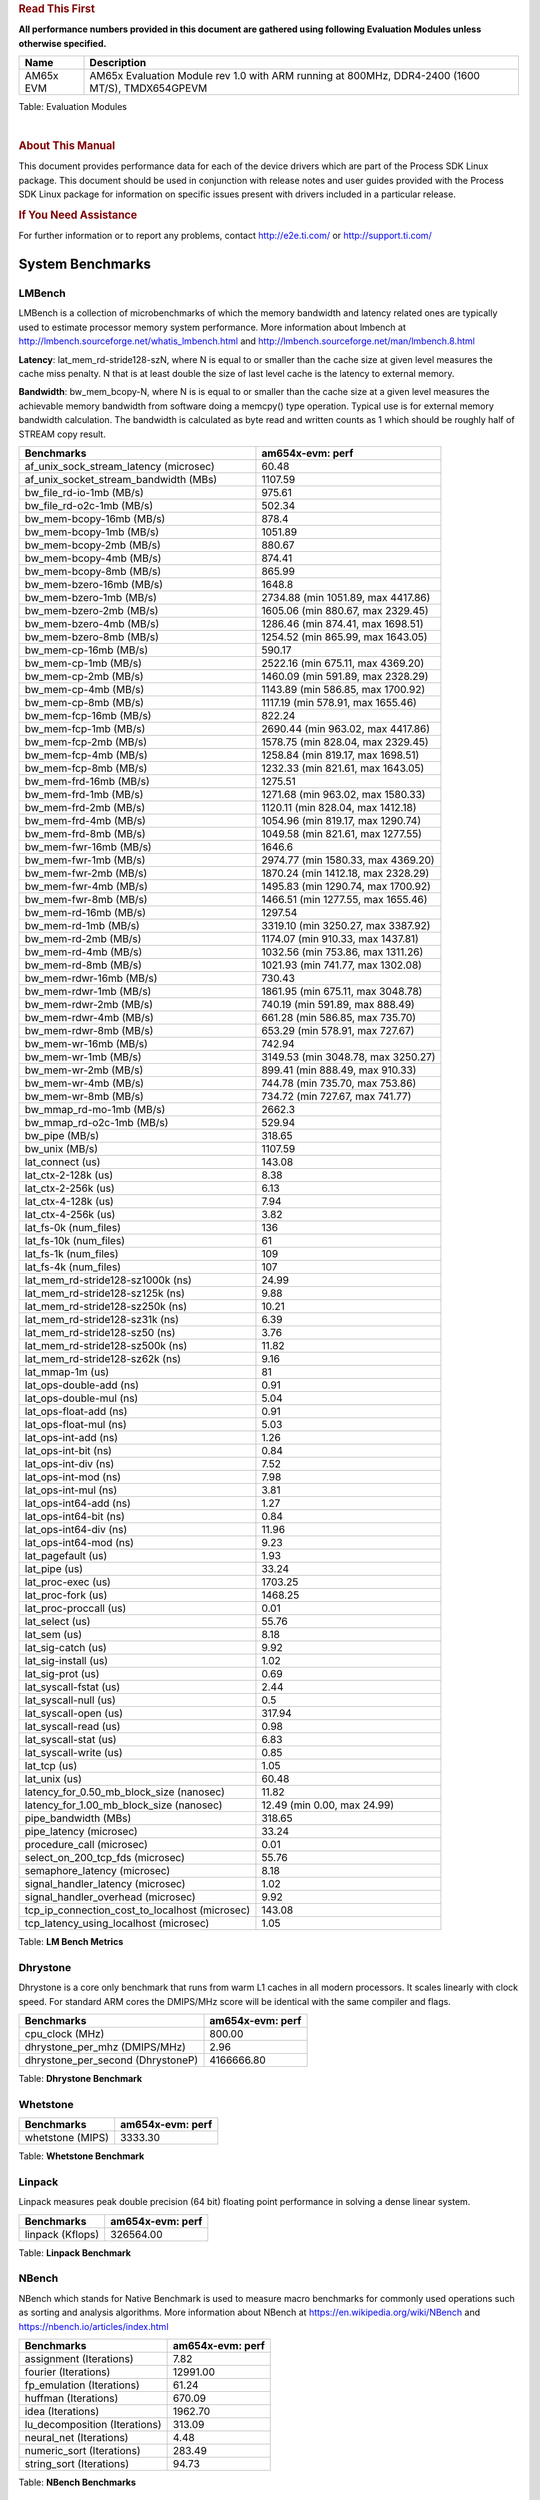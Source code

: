 ..  http://processors.wiki.ti.com/index.php/Processor_SDK_Linux_RT_Kernel_Performance_Guide

..  http://lcpdresults.itg.ti.com/LCPD/RT-linux/performance/publish/data/08.02.00/am654x-evm/rst/

.. rubric::  **Read This First**
   :name: read-this-first-rt-kernel-perf-guide

**All performance numbers provided in this document are gathered using
following Evaluation Modules unless otherwise specified.**

+----------------+---------------------------------------------------------------------------------------------------------------------+
| Name           | Description                                                                                                         |
+================+=====================================================================================================================+
| AM65x EVM      | AM65x Evaluation Module rev 1.0 with ARM running at 800MHz, DDR4-2400 (1600 MT/S), TMDX654GPEVM                     |
+----------------+---------------------------------------------------------------------------------------------------------------------+


Table:  Evaluation Modules

|

.. rubric::  About This Manual
   :name: about-this-manual-rt-kernel-perf-guide

This document provides performance data for each of the device drivers
which are part of the Process SDK Linux package. This document should be
used in conjunction with release notes and user guides provided with the
Process SDK Linux package for information on specific issues present
with drivers included in a particular release.

.. rubric::  If You Need Assistance
   :name: if-you-need-assistance-rt-kernel-perf-guide

For further information or to report any problems, contact
http://e2e.ti.com/ or http://support.ti.com/


System Benchmarks
-------------------------

LMBench
^^^^^^^^^^^^^^^^^^^^^^^^^^^
LMBench is a collection of microbenchmarks of which the memory bandwidth
and latency related ones are typically used to estimate processor
memory system performance. More information about lmbench at
http://lmbench.sourceforge.net/whatis_lmbench.html and
http://lmbench.sourceforge.net/man/lmbench.8.html


**Latency**: lat_mem_rd-stride128-szN, where N is equal to or smaller than the cache
size at given level measures the cache miss penalty. N that is at least
double the size of last level cache is the latency to external memory.

**Bandwidth**: bw_mem_bcopy-N, where N is is equal to or smaller than the cache size at
a given level measures the achievable memory bandwidth from software doing
a memcpy() type operation. Typical use is for external memory bandwidth
calculation. The bandwidth is calculated as byte read and written counts
as 1 which should be roughly half of STREAM copy result.

.. csv-table::
    :header: "Benchmarks","am654x-evm: perf"

    "af_unix_sock_stream_latency (microsec)",60.48
    "af_unix_socket_stream_bandwidth (MBs)",1107.59
    "bw_file_rd-io-1mb (MB/s)",975.61
    "bw_file_rd-o2c-1mb (MB/s)",502.34
    "bw_mem-bcopy-16mb (MB/s)",878.4
    "bw_mem-bcopy-1mb (MB/s)",1051.89
    "bw_mem-bcopy-2mb (MB/s)",880.67
    "bw_mem-bcopy-4mb (MB/s)",874.41
    "bw_mem-bcopy-8mb (MB/s)",865.99
    "bw_mem-bzero-16mb (MB/s)",1648.8
    "bw_mem-bzero-1mb (MB/s)","2734.88 (min 1051.89, max 4417.86)"
    "bw_mem-bzero-2mb (MB/s)","1605.06 (min 880.67, max 2329.45)"
    "bw_mem-bzero-4mb (MB/s)","1286.46 (min 874.41, max 1698.51)"
    "bw_mem-bzero-8mb (MB/s)","1254.52 (min 865.99, max 1643.05)"
    "bw_mem-cp-16mb (MB/s)",590.17
    "bw_mem-cp-1mb (MB/s)","2522.16 (min 675.11, max 4369.20)"
    "bw_mem-cp-2mb (MB/s)","1460.09 (min 591.89, max 2328.29)"
    "bw_mem-cp-4mb (MB/s)","1143.89 (min 586.85, max 1700.92)"
    "bw_mem-cp-8mb (MB/s)","1117.19 (min 578.91, max 1655.46)"
    "bw_mem-fcp-16mb (MB/s)",822.24
    "bw_mem-fcp-1mb (MB/s)","2690.44 (min 963.02, max 4417.86)"
    "bw_mem-fcp-2mb (MB/s)","1578.75 (min 828.04, max 2329.45)"
    "bw_mem-fcp-4mb (MB/s)","1258.84 (min 819.17, max 1698.51)"
    "bw_mem-fcp-8mb (MB/s)","1232.33 (min 821.61, max 1643.05)"
    "bw_mem-frd-16mb (MB/s)",1275.51
    "bw_mem-frd-1mb (MB/s)","1271.68 (min 963.02, max 1580.33)"
    "bw_mem-frd-2mb (MB/s)","1120.11 (min 828.04, max 1412.18)"
    "bw_mem-frd-4mb (MB/s)","1054.96 (min 819.17, max 1290.74)"
    "bw_mem-frd-8mb (MB/s)","1049.58 (min 821.61, max 1277.55)"
    "bw_mem-fwr-16mb (MB/s)",1646.6
    "bw_mem-fwr-1mb (MB/s)","2974.77 (min 1580.33, max 4369.20)"
    "bw_mem-fwr-2mb (MB/s)","1870.24 (min 1412.18, max 2328.29)"
    "bw_mem-fwr-4mb (MB/s)","1495.83 (min 1290.74, max 1700.92)"
    "bw_mem-fwr-8mb (MB/s)","1466.51 (min 1277.55, max 1655.46)"
    "bw_mem-rd-16mb (MB/s)",1297.54
    "bw_mem-rd-1mb (MB/s)","3319.10 (min 3250.27, max 3387.92)"
    "bw_mem-rd-2mb (MB/s)","1174.07 (min 910.33, max 1437.81)"
    "bw_mem-rd-4mb (MB/s)","1032.56 (min 753.86, max 1311.26)"
    "bw_mem-rd-8mb (MB/s)","1021.93 (min 741.77, max 1302.08)"
    "bw_mem-rdwr-16mb (MB/s)",730.43
    "bw_mem-rdwr-1mb (MB/s)","1861.95 (min 675.11, max 3048.78)"
    "bw_mem-rdwr-2mb (MB/s)","740.19 (min 591.89, max 888.49)"
    "bw_mem-rdwr-4mb (MB/s)","661.28 (min 586.85, max 735.70)"
    "bw_mem-rdwr-8mb (MB/s)","653.29 (min 578.91, max 727.67)"
    "bw_mem-wr-16mb (MB/s)",742.94
    "bw_mem-wr-1mb (MB/s)","3149.53 (min 3048.78, max 3250.27)"
    "bw_mem-wr-2mb (MB/s)","899.41 (min 888.49, max 910.33)"
    "bw_mem-wr-4mb (MB/s)","744.78 (min 735.70, max 753.86)"
    "bw_mem-wr-8mb (MB/s)","734.72 (min 727.67, max 741.77)"
    "bw_mmap_rd-mo-1mb (MB/s)",2662.3
    "bw_mmap_rd-o2c-1mb (MB/s)",529.94
    "bw_pipe (MB/s)",318.65
    "bw_unix (MB/s)",1107.59
    "lat_connect (us)",143.08
    "lat_ctx-2-128k (us)",8.38
    "lat_ctx-2-256k (us)",6.13
    "lat_ctx-4-128k (us)",7.94
    "lat_ctx-4-256k (us)",3.82
    "lat_fs-0k (num_files)",136
    "lat_fs-10k (num_files)",61
    "lat_fs-1k (num_files)",109
    "lat_fs-4k (num_files)",107
    "lat_mem_rd-stride128-sz1000k (ns)",24.99
    "lat_mem_rd-stride128-sz125k (ns)",9.88
    "lat_mem_rd-stride128-sz250k (ns)",10.21
    "lat_mem_rd-stride128-sz31k (ns)",6.39
    "lat_mem_rd-stride128-sz50 (ns)",3.76
    "lat_mem_rd-stride128-sz500k (ns)",11.82
    "lat_mem_rd-stride128-sz62k (ns)",9.16
    "lat_mmap-1m (us)",81
    "lat_ops-double-add (ns)",0.91
    "lat_ops-double-mul (ns)",5.04
    "lat_ops-float-add (ns)",0.91
    "lat_ops-float-mul (ns)",5.03
    "lat_ops-int-add (ns)",1.26
    "lat_ops-int-bit (ns)",0.84
    "lat_ops-int-div (ns)",7.52
    "lat_ops-int-mod (ns)",7.98
    "lat_ops-int-mul (ns)",3.81
    "lat_ops-int64-add (ns)",1.27
    "lat_ops-int64-bit (ns)",0.84
    "lat_ops-int64-div (ns)",11.96
    "lat_ops-int64-mod (ns)",9.23
    "lat_pagefault (us)",1.93
    "lat_pipe (us)",33.24
    "lat_proc-exec (us)",1703.25
    "lat_proc-fork (us)",1468.25
    "lat_proc-proccall (us)",0.01
    "lat_select (us)",55.76
    "lat_sem (us)",8.18
    "lat_sig-catch (us)",9.92
    "lat_sig-install (us)",1.02
    "lat_sig-prot (us)",0.69
    "lat_syscall-fstat (us)",2.44
    "lat_syscall-null (us)",0.5
    "lat_syscall-open (us)",317.94
    "lat_syscall-read (us)",0.98
    "lat_syscall-stat (us)",6.83
    "lat_syscall-write (us)",0.85
    "lat_tcp (us)",1.05
    "lat_unix (us)",60.48
    "latency_for_0.50_mb_block_size (nanosec)",11.82
    "latency_for_1.00_mb_block_size (nanosec)","12.49 (min 0.00, max 24.99)"
    "pipe_bandwidth (MBs)",318.65
    "pipe_latency (microsec)",33.24
    "procedure_call (microsec)",0.01
    "select_on_200_tcp_fds (microsec)",55.76
    "semaphore_latency (microsec)",8.18
    "signal_handler_latency (microsec)",1.02
    "signal_handler_overhead (microsec)",9.92
    "tcp_ip_connection_cost_to_localhost (microsec)",143.08
    "tcp_latency_using_localhost (microsec)",1.05

Table:  **LM Bench Metrics**



Dhrystone
^^^^^^^^^^^^^^^^^^^^^^^^^^^
Dhrystone is a core only benchmark that runs from warm L1 caches in all
modern processors. It scales linearly with clock speed. For standard ARM
cores the DMIPS/MHz score will be identical with the same compiler and flags.

.. csv-table::
    :header: "Benchmarks","am654x-evm: perf"

    "cpu_clock (MHz)","800.00"
    "dhrystone_per_mhz (DMIPS/MHz)","2.96"
    "dhrystone_per_second (DhrystoneP)","4166666.80"


Table:  **Dhrystone Benchmark**



Whetstone
^^^^^^^^^^^^^^^^^^^^^^^^^^^

.. csv-table::
    :header: "Benchmarks","am654x-evm: perf"

    "whetstone (MIPS)","3333.30"


Table:  **Whetstone Benchmark**



Linpack
^^^^^^^^^^^^^^^^^^^^^^^^^^^
Linpack measures peak double precision (64 bit) floating point performance in
solving a dense linear system.

.. csv-table::
    :header: "Benchmarks","am654x-evm: perf"

    "linpack (Kflops)","326564.00"


Table:  **Linpack Benchmark**



NBench
^^^^^^^^^^^^^^^^^^^^^^^^^^^
NBench which stands for Native Benchmark is used to measure macro benchmarks
for commonly used operations such as sorting and analysis algorithms.
More information about NBench at
https://en.wikipedia.org/wiki/NBench and
https://nbench.io/articles/index.html


.. csv-table::
    :header: "Benchmarks","am654x-evm: perf"

    "assignment (Iterations)","7.82"
    "fourier (Iterations)","12991.00"
    "fp_emulation (Iterations)","61.24"
    "huffman (Iterations)","670.09"
    "idea (Iterations)","1962.70"
    "lu_decomposition (Iterations)","313.09"
    "neural_net (Iterations)","4.48"
    "numeric_sort (Iterations)","283.49"
    "string_sort (Iterations)","94.73"


Table:  **NBench Benchmarks**



Stream
^^^^^^^^^^^^^^^^^^^^^^^^^^^
STREAM is a microbenchmark for measuring data memory system performance without
any data reuse. It is designed to miss on caches and exercise data prefetcher
and speculative accesses.
It uses double precision floating point (64bit) but in
most modern processors the memory access will be the bottleneck.
The four individual scores are copy, scale as in multiply by constant,
add two numbers, and triad for multiply accumulate.
For bandwidth, a byte read counts as one and a byte written counts as one,
resulting in a score that is double the bandwidth LMBench will show.

.. csv-table::
    :header: "Benchmarks","am654x-evm: perf"

    "add (MB/s)","2506.20","1625.80"
    "copy (MB/s)","3755.90","1783.80"
    "scale (MB/s)","3313.10","1782.20"
    "triad (MB/s)","2283.10","1521.80"


Table:  **Stream**

MultiBench
^^^^^^^^^^^^^^^^^^^^^^^^^^^
MultiBench™ is a suite of benchmarks that allows processor and system designers to
analyze, test, and improve multicore processors. It uses three forms of concurrency:
Data decomposition: multiple threads cooperating on achieving a unified goal and
demonstrating a processor’s support for fine grain parallelism.
Processing multiple data streams: uses common code running over multiple threads and
demonstrating how well a processor scales over scalable data inputs.
Multiple workload processing: shows the scalability of general-purpose processing,
demonstrating concurrency over both code and data.
MultiBench combines a wide variety of application-specific workloads with the EEMBC
Multi-Instance-Test Harness (MITH), compatible and portable with most any multicore
processors and operating systems. MITH uses a thread-based API (POSIX-compliant) to
establish a common programming model that communicates with the benchmark through an
abstraction layer and provides a flexible interface to allow a wide variety of
thread-enabled workloads to be tested.

.. csv-table::
    :header: "Benchmarks","am654x-evm: perf"

    "4m-check (workloads/)",356.68
    "4m-check-reassembly (workloads/)",69.2
    "4m-check-reassembly-tcp (workloads/)",35.77
    "4m-check-reassembly-tcp-cmykw2-rotatew2 (workloads/)",9.53
    "4m-check-reassembly-tcp-x264w2 (workloads/)",1.13
    "4m-cmykw2 (workloads/)",138.03
    "4m-cmykw2-rotatew2 (workloads/)",9.69
    "4m-reassembly (workloads/)",48.08
    "4m-rotatew2 (workloads/)",13.07
    "4m-tcp-mixed (workloads/)",70.48
    "4m-x264w2 (workloads/)",1.16
    "empty-wld (workloads/)",1
    "idct-4m (workloads/)",10.97
    "idct-4mw1 (workloads/)",10.99
    "ippktcheck-4m (workloads/)",356.63
    "ippktcheck-4mw1 (workloads/)",355.82
    "ipres-4m (workloads/)",62.89
    "ipres-4mw1 (workloads/)",62.47
    "md5-4m (workloads/)",15.04
    "md5-4mw1 (workloads/)",15.07
    "rgbcmyk-4m (workloads/)",36.54
    "rgbcmyk-4mw1 (workloads/)",36.42
    "rotate-4ms1 (workloads/)",14.51
    "rotate-4ms1w1 (workloads/)",14.32
    "rotate-4ms64 (workloads/)",14.52
    "rotate-4ms64w1 (workloads/)",14.53
    "x264-4mq (workloads/)",0.33
    "x264-4mqw1 (workloads/)",0.33

Table:  **MultiBench**


Boot-time Measurement
-------------------------

Boot media: MMCSD
^^^^^^^^^^^^^^^^^^^^^^^^^^^

.. csv-table::
    :header: "Boot Configuration","am654x-evm: boot time (sec)"

    "Kernel boot time test when bootloader, kernel and sdk-rootfs are in mmc-sd","31.58 (min 31.14, max 32.10)"
    "Kernel boot time test when init is /bin/sh and bootloader, kernel and sdk-rootfs are in mmc-sd","5.88"

Table:  **Boot time MMC/SD**


Ethernet
-----------------
Ethernet performance benchmarks were measured using Netperf 2.7.1 https://hewlettpackard.github.io/netperf/doc/netperf.html
Test procedures were modeled after those defined in RFC-2544:
https://tools.ietf.org/html/rfc2544, where the DUT is the TI device
and the "tester" used was a Linux PC. To produce consistent results,
it is recommended to carry out performance tests in a private network and to avoid
running NFS on the same interface used in the test. In these results,
CPU utilization was captured as the total percentage used across all cores on the device,
while running the performance test over one external interface.

UDP Throughput (0% loss) was measured by the procedure defined in RFC-2544 section 26.1: Throughput.
In this scenario, netperf options burst_size (-b) and wait_time (-w) are used to limit bandwidth
during different trials of the test, with the goal of finding the highest rate at which
no loss is seen. For example, to limit bandwidth to 500Mbits/sec with 1472B datagram:

::

   burst_size = <bandwidth (bits/sec)> / 8 (bits -> bytes) / <UDP datagram size> / 100 (seconds -> 10 ms)
   burst_size = 500000000 / 8 / 1472 / 100 = 425

   wait_time = 10 milliseconds (minimum supported by Linux PC used for testing)

UDP Throughput (possible loss) was measured by capturing throughput and packet loss statistics when
running the netperf test with no bandwidth limit (remove -b/-w options).

In order to start a netperf client on one device, the other device must have netserver running.
To start netserver:

::

   netserver [-p <port_number>] [-4 (IPv4 addressing)] [-6 (IPv6 addressing)]

Running the following shell script from the DUT will trigger netperf clients to measure
bidirectional TCP performance for 60 seconds and report CPU utilization. Parameter -k is used in
client commands to summarize selected statistics on their own line and -j is used to gain
additional timing measurements during the test.

::

   #!/bin/bash
   for i in 1
   do
      netperf -H <tester ip> -j -c -l 60 -t TCP_STREAM --
         -k DIRECTION,THROUGHPUT,MEAN_LATENCY,LOCAL_CPU_UTIL,REMOTE_CPU_UTIL,LOCAL_BYTES_SENT,REMOTE_BYTES_RECVD,LOCAL_SEND_SIZE &

      netperf -H <tester ip> -j -c -l 60 -t TCP_MAERTS --
         -k DIRECTION,THROUGHPUT,MEAN_LATENCY,LOCAL_CPU_UTIL,REMOTE_CPU_UTIL,LOCAL_BYTES_SENT,REMOTE_BYTES_RECVD,LOCAL_SEND_SIZE &
   done

Running the following commands will trigger netperf clients to measure UDP burst performance for
60 seconds at various burst/datagram sizes and report CPU utilization.

- For UDP egress tests, run netperf client from DUT and start netserver on tester.

::

   netperf -H <tester ip> -j -c -l 60 -t UDP_STREAM -b <burst_size> -w <wait_time> -- -m <UDP datagram size>
      -k DIRECTION,THROUGHPUT,MEAN_LATENCY,LOCAL_CPU_UTIL,REMOTE_CPU_UTIL,LOCAL_BYTES_SENT,REMOTE_BYTES_RECVD,LOCAL_SEND_SIZE

- For UDP ingress tests, run netperf client from tester and start netserver on DUT.

::

   netperf -H <DUT ip> -j -C -l 60 -t UDP_STREAM -b <burst_size> -w <wait_time> -- -m <UDP datagram size>
      -k DIRECTION,THROUGHPUT,MEAN_LATENCY,LOCAL_CPU_UTIL,REMOTE_CPU_UTIL,LOCAL_BYTES_SENT,REMOTE_BYTES_RECVD,LOCAL_SEND_SIZE

|


ICSSG Ethernet Driver
^^^^^^^^^^^^^^^^^^^^^^^^^^^^^^^

.. rubric::  TCP Bidirectional Throughput
   :name: tcp-bidirectional-throughput

.. csv-table::
    :header: "Command Used","am65xx-evm: THROUGHPUT (Mbits/sec)","am65xx-evm: CPU Load % (LOCAL_CPU_UTIL)"

    "netperf -H 192.168.3.1 -j -c -C -l 60 -t TCP_STREAM; netperf -H 192.168.3.1 -j -c -C -l 60 -t TCP_MAERTS","1099","40.03"

Table: **ICSSG TCP Bidirectional Throughput**

|



.. rubric::  UDP Throughput
   :name: udp-throughput-0-loss

.. csv-table::
    :header: "Frame Size(bytes)","am65xx-evm: UDP Datagram Size(bytes) (LOCAL_SEND_SIZE)","am65xx-evm: THROUGHPUT (Mbits/sec)","am65xx-evm: CPU Load % (LOCAL_CPU_UTIL)"

    "64","18.00","16.26","82.50"
    "128","82.00","71.19","81.43"
    "256","210.00","169.31","79.13"
    "1024","978.00","542.50","86.03"
    "1518","1472.00","806.16","88.00"

Table: **ICSSG UDP Egress Throughput**

|



.. csv-table::
    :header: "Frame Size(bytes)","am65xx-evm: UDP Datagram Size(bytes) (LOCAL_SEND_SIZE)","am65xx-evm: THROUGHPUT (Mbits/sec)","am65xx-evm: CPU Load %"

    "64","18.00","14.47","81.94"
    "128","82.00","68.91","81.03"
    "256","210.00","171.43","79.55"
    "1024","978.00","721.12","76.78"
    "1518","1472.00","751.92","75.12"

Table: **ICSSG UDP Ingress Throughput (0% loss)**



ALSA SoC Audio Driver
-------------------------

#. Access type - RW\_INTERLEAVED
#. Channels - 2
#. Format - S16\_LE
#. Period size - 64


.. csv-table::
    :header: "Sampling Rate (Hz)","am654x-evm: Throughput (bits/sec)","am654x-evm: CPU Load (%)"

    "8000","255999.00","0.45"
    "11025","352798.00","0.61"
    "16000","511997.00","0.49"
    "22050","705596.00","0.86"
    "24000","705596.00","0.80"
    "32000","1023993.00","0.62"
    "44100","1411190.00","1.18"
    "48000","1535989.00","0.73"
    "88200","2822376.00","1.91"
    "96000","3071973.00","6.12"

Table:  **Audio Capture**

|


Graphics SGX/RGX Driver
-------------------------

Glmark2
^^^^^^^^^^^^^^^^^^^^^^^^^^^

Run Glmark2 and capture performance reported (Score). All display outputs (HDMI, Displayport and/or LCD) are connected when running these tests

.. csv-table::
    :header: "Benchmark","am654x-evm: Score"

    "Glmark2-Wayland","192.00"


Table:  **Glmark2**

|

Sensor Capture
-------------------------

Performance and Benchmarks not available in this release.

|


MMC/SD Driver
-------------------------

.. warning::

  **IMPORTANT**: The performance numbers can be severely affected if the media is
  mounted in sync mode. Hot plug scripts in the filesystem mount
  removable media in sync mode to ensure data integrity. For performance
  sensitive applications, umount the auto-mounted filesystem and
  re-mount in async mode.

|















AM654x-EVM
^^^^^^^^^^^^^^^^^^^^^^^^^^^
|

.. csv-table::
    :header: "Buffer size (bytes)","am654x-evm: Write EXT4 Throughput (Mbytes/sec)","am654x-evm: Write EXT4 CPU Load (%)","am654x-evm: Read EXT4 Throughput (Mbytes/sec)","am654x-evm: Read EXT4 CPU Load (%)"

    "1m","28.60","1.37","85.40","1.84"
    "4m","28.60","1.18","85.40","1.66"
    "4k","3.22","3.81","12.40","9.55"
    "256k","24.90","1.57","83.70","2.51"

|





The performance numbers were captured using the following:

-  SanDisk 8GB MicroSDHC Class 10 Memory Card
-  Partition was mounted with async option

|



UART Driver
-------------------------

Performance and Benchmarks not available in this release.

|

I2C Driver
-------------------------

Performance and Benchmarks not available in this release.

|

EDMA Driver
-------------------------

Performance and Benchmarks not available in this release.

|

Touchscreen Driver
-------------------------

Performance and Benchmarks not available in this release.

|




CRYPTO Driver
-------------------------

Performance and Benchmarks not available in this release.




IPSec Software Performance
^^^^^^^^^^^^^^^^^^^^^^^^^^^

.. csv-table::
    :header: "Algorithm","am654x-evm: Throughput (Mbps)","am654x-evm: Packets/Sec","am654x-evm: CPU Load"

    "3des","52.40","4.00","59.49"
    "aes256","91.30","8.00","36.35"





DCAN Driver
-------------------------

Performance and Benchmarks not available in this release.


